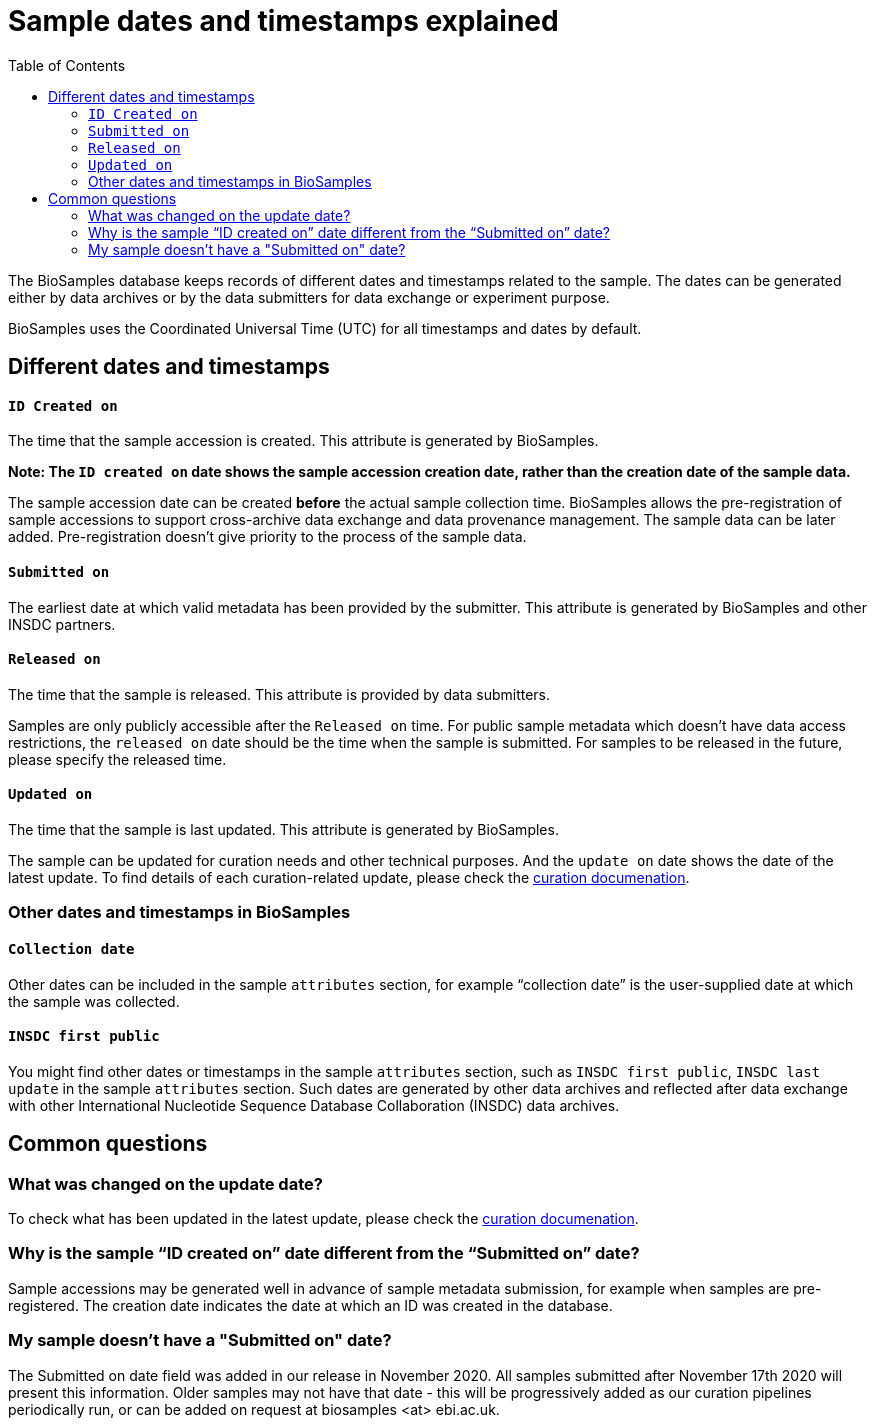 = [.ebi-color]#Sample dates and timestamps explained#
:last-update-label!:
:toc:

The BioSamples database keeps records of different dates and timestamps related to the sample. The dates can be generated either by data archives or by the data submitters for data exchange or experiment purpose.

BioSamples uses the Coordinated Universal Time (UTC) for all timestamps and dates by default.

== Different dates and timestamps

==== `ID Created on`

The time that the sample accession is created. This attribute is generated by BioSamples.

**Note: The `ID created on` date shows the sample accession creation date, rather than the creation date of the sample data.**

The sample accession date can be created **before** the actual sample collection time.  BioSamples allows the pre-registration of sample accessions to support cross-archive data exchange and data provenance management. The sample data can be later added. Pre-registration doesn’t give priority to the process of the sample data.

==== `Submitted on`
The earliest date at which valid metadata has been provided by the submitter. This attribute is generated by BioSamples and other INSDC partners.

==== `Released on`

The time that the sample is released. This attribute is provided by data submitters.

Samples are only publicly accessible after the `Released on` time. For public sample metadata which doesn't have data access restrictions, the `released on` date should be the time when the sample is submitted. For samples to be released in the future, please specify the released time.

==== `Updated on`

The time that the sample is last updated. This attribute is generated by BioSamples.

The sample can be updated for curation needs and other technical purposes. And the `update on` date shows the date of the latest update. To find details of each curation-related update,  please check the https://www.ebi.ac.uk/biosamples/docs/guides/curation[curation documenation].

=== Other dates and timestamps in BioSamples

==== `Collection date`
Other dates can be included in the sample `attributes` section, for example “collection date” is the user-supplied date at which the sample was collected.

==== `INSDC first public`
You might find other dates or timestamps in the sample `attributes` section, such as `INSDC first public`, `INSDC last update` in the sample `attributes` section. Such dates are generated by other data archives and reflected after data exchange with other International Nucleotide Sequence Database Collaboration (INSDC) data archives.


== Common questions

=== What was changed on the update date?

To check what has been updated in the latest update, please check the https://www.ebi.ac.uk/biosamples/docs/guides/curation[curation documenation].

=== Why is the sample “ID created on” date different from the “Submitted on” date?
Sample accessions may be generated well in advance of sample metadata submission, for example when samples are pre-registered. The creation date indicates the date at which an ID was created in the database.

=== My sample doesn’t have a "Submitted on" date?
The Submitted on date field was added in our release in November 2020. All samples submitted after November 17th 2020 will present this information. Older samples may not have that date - this will be progressively added as our curation pipelines periodically run, or can be added on request at biosamples <at> ebi.ac.uk.